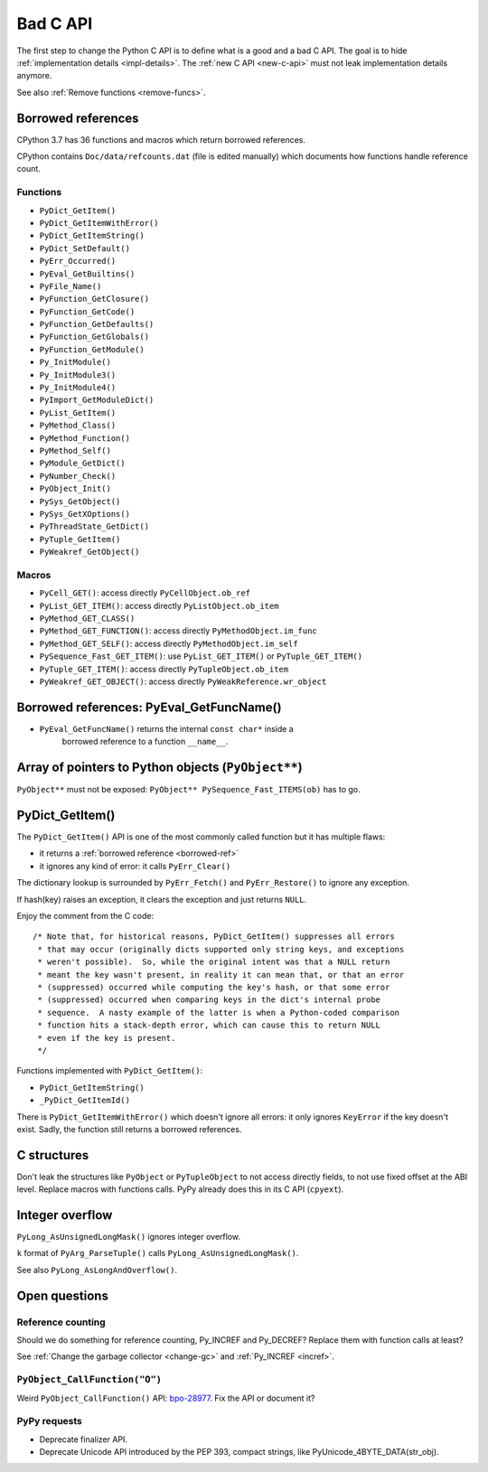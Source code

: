 .. _bad-c-api:

+++++++++
Bad C API
+++++++++

The first step to change the Python C API is to define what is a good and a bad
C API. The goal is to hide :ref:`implementation details <impl-details>`.  The
:ref:`new C API <new-c-api>` must not leak implementation details anymore.

See also :ref:`Remove functions <remove-funcs>`.

.. _borrowed-ref:

Borrowed references
===================

CPython 3.7 has 36 functions and macros which return borrowed references.

CPython contains ``Doc/data/refcounts.dat`` (file is edited manually) which
documents how functions handle reference count.

Functions
---------

* ``PyDict_GetItem()``
* ``PyDict_GetItemWithError()``
* ``PyDict_GetItemString()``
* ``PyDict_SetDefault()``
* ``PyErr_Occurred()``
* ``PyEval_GetBuiltins()``
* ``PyFile_Name()``
* ``PyFunction_GetClosure()``
* ``PyFunction_GetCode()``
* ``PyFunction_GetDefaults()``
* ``PyFunction_GetGlobals()``
* ``PyFunction_GetModule()``
* ``Py_InitModule()``
* ``Py_InitModule3()``
* ``Py_InitModule4()``
* ``PyImport_GetModuleDict()``
* ``PyList_GetItem()``
* ``PyMethod_Class()``
* ``PyMethod_Function()``
* ``PyMethod_Self()``
* ``PyModule_GetDict()``
* ``PyNumber_Check()``
* ``PyObject_Init()``
* ``PySys_GetObject()``
* ``PySys_GetXOptions()``
* ``PyThreadState_GetDict()``
* ``PyTuple_GetItem()``
* ``PyWeakref_GetObject()``

Macros
------

* ``PyCell_GET()``: access directly ``PyCellObject.ob_ref``
* ``PyList_GET_ITEM()``: access directly ``PyListObject.ob_item``
* ``PyMethod_GET_CLASS()``
* ``PyMethod_GET_FUNCTION()``: access directly ``PyMethodObject.im_func``
* ``PyMethod_GET_SELF()``: access directly ``PyMethodObject.im_self``
* ``PySequence_Fast_GET_ITEM()``: use ``PyList_GET_ITEM()``
  or ``PyTuple_GET_ITEM()``
* ``PyTuple_GET_ITEM()``: access directly ``PyTupleObject.ob_item``
* ``PyWeakref_GET_OBJECT()``: access directly ``PyWeakReference.wr_object``

Borrowed references: PyEval_GetFuncName()
=========================================

* ``PyEval_GetFuncName()`` returns the internal ``const char*`` inside a
   borrowed reference to a function ``__name__``.

Array of pointers to Python objects (``PyObject**``)
====================================================

``PyObject**`` must not be exposed: ``PyObject** PySequence_Fast_ITEMS(ob)``
has to go.

PyDict_GetItem()
================

The ``PyDict_GetItem()`` API is one of the most commonly called function but
it has multiple flaws:

* it returns a :ref:`borrowed reference <borrowed-ref>`
* it ignores any kind of error: it calls ``PyErr_Clear()``

The dictionary lookup is surrounded by ``PyErr_Fetch()`` and
``PyErr_Restore()`` to ignore any exception.

If hash(key) raises an exception, it clears the exception and just returns
``NULL``.

Enjoy the comment from the C code::

    /* Note that, for historical reasons, PyDict_GetItem() suppresses all errors
     * that may occur (originally dicts supported only string keys, and exceptions
     * weren't possible).  So, while the original intent was that a NULL return
     * meant the key wasn't present, in reality it can mean that, or that an error
     * (suppressed) occurred while computing the key's hash, or that some error
     * (suppressed) occurred when comparing keys in the dict's internal probe
     * sequence.  A nasty example of the latter is when a Python-coded comparison
     * function hits a stack-depth error, which can cause this to return NULL
     * even if the key is present.
     */

Functions implemented with ``PyDict_GetItem()``:

* ``PyDict_GetItemString()``
* ``_PyDict_GetItemId()``

There is ``PyDict_GetItemWithError()`` which doesn't ignore all errors: it only
ignores ``KeyError`` if the key doesn't exist. Sadly, the function still
returns a borrowed references.

C structures
============

Don't leak the structures like ``PyObject`` or ``PyTupleObject`` to not
access directly fields, to not use fixed offset at the ABI level. Replace
macros with functions calls. PyPy already does this in its C API (``cpyext``).

Integer overflow
================

``PyLong_AsUnsignedLongMask()`` ignores integer overflow.

``k`` format of ``PyArg_ParseTuple()`` calls ``PyLong_AsUnsignedLongMask()``.

See also ``PyLong_AsLongAndOverflow()``.

Open questions
==============

.. _refcount:

Reference counting
------------------

Should we do something for reference counting, Py_INCREF and Py_DECREF?
Replace them with function calls at least?

See :ref:`Change the garbage collector <change-gc>` and :ref:`Py_INCREF
<incref>`.

``PyObject_CallFunction("O")``
------------------------------

Weird ``PyObject_CallFunction()`` API: `bpo-28977
<https://bugs.python.org/issue28977>`_. Fix the API or document it?

PyPy requests
-------------

* Deprecate finalizer API.
* Deprecate Unicode API introduced by the PEP 393, compact strings, like
  PyUnicode_4BYTE_DATA(str_obj).

